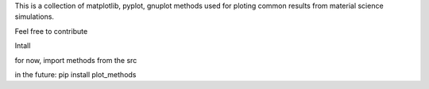 This is a collection of matplotlib, pyplot, gnuplot methods 
used for ploting common results from material science simulations.



Feel free to contribute


Intall

for now, import methods from the src

in the future:
pip install plot_methods